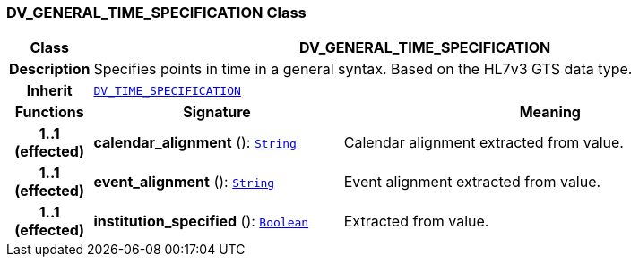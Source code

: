 === DV_GENERAL_TIME_SPECIFICATION Class

[cols="^1,3,5"]
|===
h|*Class*
2+^h|*DV_GENERAL_TIME_SPECIFICATION*

h|*Description*
2+a|Specifies points in time in a general syntax. Based on the HL7v3 GTS data type.

h|*Inherit*
2+|`<<_dv_time_specification_class,DV_TIME_SPECIFICATION>>`

h|*Functions*
^h|*Signature*
^h|*Meaning*

h|*1..1 +
(effected)*
|*calendar_alignment* (): `link:/releases/BASE/{base_release}/foundation_types.html#_string_class[String^]`
a|Calendar alignment extracted from value.

h|*1..1 +
(effected)*
|*event_alignment* (): `link:/releases/BASE/{base_release}/foundation_types.html#_string_class[String^]`
a|Event alignment extracted from value.

h|*1..1 +
(effected)*
|*institution_specified* (): `link:/releases/BASE/{base_release}/foundation_types.html#_boolean_class[Boolean^]`
a|Extracted from value.
|===
